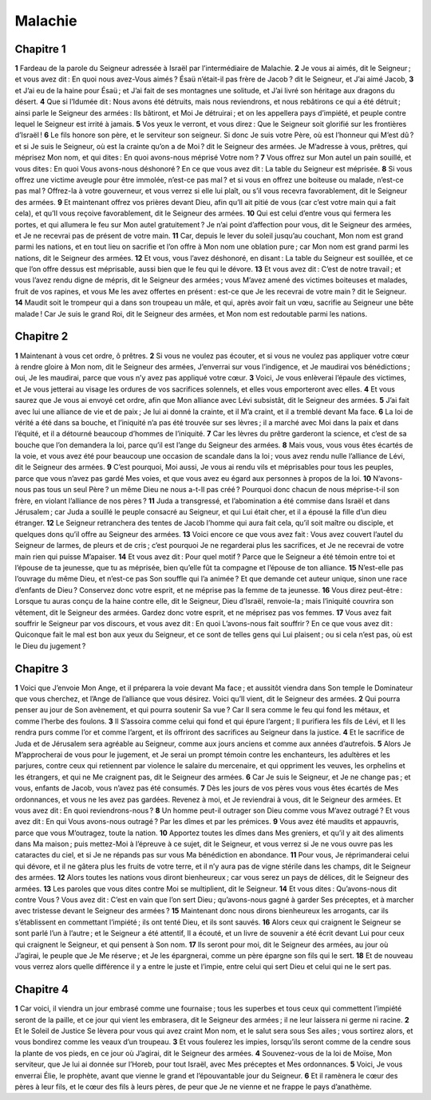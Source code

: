Malachie
========

Chapitre 1
----------

**1** Fardeau de la parole du Seigneur adressée à Israël par l’intermédiaire de Malachie.
**2** Je vous ai aimés, dit le Seigneur ; et vous avez dit : En quoi nous avez-Vous aimés ? Ésaü n’était-il pas frère de Jacob ? dit le Seigneur, et J’ai aimé Jacob,
**3** et J’ai eu de la haine pour Ésaü ; et J’ai fait de ses montagnes une solitude, et J’ai livré son héritage aux dragons du désert.
**4** Que si l’Idumée dit : Nous avons été détruits, mais nous reviendrons, et nous rebâtirons ce qui a été détruit ; ainsi parle le Seigneur des armées : Ils bâtiront, et Moi Je détruirai ; et on les appellera pays d’impiété, et peuple contre lequel le Seigneur est irrité à jamais.
**5** Vos yeux le verront, et vous direz : Que le Seigneur soit glorifié sur les frontières d’Israël !
**6** Le fils honore son père, et le serviteur son seigneur. Si donc Je suis votre Père, où est l’honneur qui M’est dû ? et si Je suis le Seigneur, où est la crainte qu’on a de Moi ? dit le Seigneur des armées. Je M’adresse à vous, prêtres, qui méprisez Mon nom, et qui dites : En quoi avons-nous méprisé Votre nom ?
**7** Vous offrez sur Mon autel un pain souillé, et vous dites : En quoi Vous avons-nous déshonoré ? En ce que vous avez dit : La table du Seigneur est méprisée.
**8** Si vous offrez une victime aveugle pour être immolée, n’est-ce pas mal ? et si vous en offrez une boiteuse ou malade, n’est-ce pas mal ? Offrez-la à votre gouverneur, et vous verrez si elle lui plaît, ou s’il vous recevra favorablement, dit le Seigneur des armées.
**9** Et maintenant offrez vos prières devant Dieu, afin qu’Il ait pitié de vous (car c’est votre main qui a fait cela), et qu’Il vous reçoive favorablement, dit le Seigneur des armées.
**10** Qui est celui d’entre vous qui fermera les portes, et qui allumera le feu sur Mon autel gratuitement ? Je n’ai point d’affection pour vous, dit le Seigneur des armées, et Je ne recevrai pas de présent de votre main.
**11** Car, depuis le lever du soleil jusqu’au couchant, Mon nom est grand parmi les nations, et en tout lieu on sacrifie et l’on offre à Mon nom une oblation pure ; car Mon nom est grand parmi les nations, dit le Seigneur des armées.
**12** Et vous, vous l’avez déshonoré, en disant : La table du Seigneur est souillée, et ce que l’on offre dessus est méprisable, aussi bien que le feu qui le dévore.
**13** Et vous avez dit : C’est de notre travail ; et vous l’avez rendu digne de mépris, dit le Seigneur des armées ; vous M’avez amené des victimes boiteuses et malades, fruit de vos rapines, et vous Me les avez offertes en présent : est-ce que Je les recevrai de votre main ? dit le Seigneur.
**14** Maudit soit le trompeur qui a dans son troupeau un mâle, et qui, après avoir fait un vœu, sacrifie au Seigneur une bête malade ! Car Je suis le grand Roi, dit le Seigneur des armées, et Mon nom est redoutable parmi les nations.

Chapitre 2
----------

**1** Maintenant à vous cet ordre, ô prêtres.
**2** Si vous ne voulez pas écouter, et si vous ne voulez pas appliquer votre cœur à rendre gloire à Mon nom, dit le Seigneur des armées, J’enverrai sur vous l’indigence, et Je maudirai vos bénédictions ; oui, Je les maudirai, parce que vous n’y avez pas appliqué votre cœur.
**3** Voici, Je vous enlèverai l’épaule des victimes, et Je vous jetterai au visage les ordures de vos sacrifices solennels, et elles vous emporteront avec elles.
**4** Et vous saurez que Je vous ai envoyé cet ordre, afin que Mon alliance avec Lévi subsistât, dit le Seigneur des armées.
**5** J’ai fait avec lui une alliance de vie et de paix ; Je lui ai donné la crainte, et il M’a craint, et il a tremblé devant Ma face.
**6** La loi de vérité a été dans sa bouche, et l’iniquité n’a pas été trouvée sur ses lèvres ; il a marché avec Moi dans la paix et dans l’équité, et il a détourné beaucoup d’hommes de l’iniquité.
**7** Car les lèvres du prêtre garderont la science, et c’est de sa bouche que l’on demandera la loi, parce qu’il est l’ange du Seigneur des armées.
**8** Mais vous, vous vous êtes écartés de la voie, et vous avez été pour beaucoup une occasion de scandale dans la loi ; vous avez rendu nulle l’alliance de Lévi, dit le Seigneur des armées.
**9** C’est pourquoi, Moi aussi, Je vous ai rendu vils et méprisables pour tous les peuples, parce que vous n’avez pas gardé Mes voies, et que vous avez eu égard aux personnes à propos de la loi.
**10** N’avons-nous pas tous un seul Père ? un même Dieu ne nous a-t-Il pas créé ? Pourquoi donc chacun de nous méprise-t-il son frère, en violant l’alliance de nos pères ?
**11** Juda a transgressé, et l’abomination a été commise dans Israël et dans Jérusalem ; car Juda a souillé le peuple consacré au Seigneur, et qui Lui était cher, et il a épousé la fille d’un dieu étranger.
**12** Le Seigneur retranchera des tentes de Jacob l’homme qui aura fait cela, qu’il soit maître ou disciple, et quelques dons qu’il offre au Seigneur des armées.
**13** Voici encore ce que vous avez fait : Vous avez couvert l’autel du Seigneur de larmes, de pleurs et de cris ; c’est pourquoi Je ne regarderai plus les sacrifices, et Je ne recevrai de votre main rien qui puisse M’apaiser.
**14** Et vous avez dit : Pour quel motif ? Parce que le Seigneur a été témoin entre toi et l’épouse de ta jeunesse, que tu as méprisée, bien qu’elle fût ta compagne et l’épouse de ton alliance.
**15** N’est-elle pas l’ouvrage du même Dieu, et n’est-ce pas Son souffle qui l’a animée ? Et que demande cet auteur unique, sinon une race d’enfants de Dieu ? Conservez donc votre esprit, et ne méprise pas la femme de ta jeunesse.
**16** Vous direz peut-être : Lorsque tu auras conçu de la haine contre elle, dit le Seigneur, Dieu d’Israël, renvoie-la ; mais l’iniquité couvrira son vêtement, dit le Seigneur des armées. Gardez donc votre esprit, et ne méprisez pas vos femmes.
**17** Vous avez fait souffrir le Seigneur par vos discours, et vous avez dit : En quoi L’avons-nous fait souffrir ? En ce que vous avez dit : Quiconque fait le mal est bon aux yeux du Seigneur, et ce sont de telles gens qui Lui plaisent ; ou si cela n’est pas, où est le Dieu du jugement ?

Chapitre 3
----------

**1** Voici que J’envoie Mon Ange, et il préparera la voie devant Ma face ; et aussitôt viendra dans Son temple le Dominateur que vous cherchez, et l’Ange de l’alliance que vous désirez. Voici qu’Il vient, dit le Seigneur des armées.
**2** Qui pourra penser au jour de Son avènement, et qui pourra soutenir Sa vue ? Car Il sera comme le feu qui fond les métaux, et comme l’herbe des foulons.
**3** Il S’assoira comme celui qui fond et qui épure l’argent ; Il purifiera les fils de Lévi, et Il les rendra purs comme l’or et comme l’argent, et ils offriront des sacrifices au Seigneur dans la justice.
**4** Et le sacrifice de Juda et de Jérusalem sera agréable au Seigneur, comme aux jours anciens et comme aux années d’autrefois.
**5** Alors Je M’approcherai de vous pour le jugement, et Je serai un prompt témoin contre les enchanteurs, les adultères et les parjures, contre ceux qui retiennent par violence le salaire du mercenaire, et qui oppriment les veuves, les orphelins et les étrangers, et qui ne Me craignent pas, dit le Seigneur des armées.
**6** Car Je suis le Seigneur, et Je ne change pas ; et vous, enfants de Jacob, vous n’avez pas été consumés.
**7** Dès les jours de vos pères vous vous êtes écartés de Mes ordonnances, et vous ne les avez pas gardées. Revenez à moi, et Je reviendrai à vous, dit le Seigneur des armées. Et vous avez dit : En quoi reviendrons-nous ?
**8** Un homme peut-il outrager son Dieu comme vous M’avez outragé ? Et vous avez dit : En qui Vous avons-nous outragé ? Par les dîmes et par les prémices.
**9** Vous avez été maudits et appauvris, parce que vous M’outragez, toute la nation.
**10** Apportez toutes les dîmes dans Mes greniers, et qu’il y ait des aliments dans Ma maison ; puis mettez-Moi à l’épreuve à ce sujet, dit le Seigneur, et vous verrez si Je ne vous ouvre pas les cataractes du ciel, et si Je ne répands pas sur vous Ma bénédiction en abondance.
**11** Pour vous, Je réprimanderai celui qui dévore, et il ne gâtera plus les fruits de votre terre, et il n’y aura pas de vigne stérile dans les champs, dit le Seigneur des armées.
**12** Alors toutes les nations vous diront bienheureux ; car vous serez un pays de délices, dit le Seigneur des armées.
**13** Les paroles que vous dites contre Moi se multiplient, dit le Seigneur.
**14** Et vous dites : Qu’avons-nous dit contre Vous ? Vous avez dit : C’est en vain que l’on sert Dieu ; qu’avons-nous gagné à garder Ses préceptes, et à marcher avec tristesse devant le Seigneur des armées ?
**15** Maintenant donc nous dirons bienheureux les arrogants, car ils s’établissent en commettant l’impiété ; ils ont tenté Dieu, et ils sont sauvés.
**16** Alors ceux qui craignent le Seigneur se sont parlé l’un à l’autre ; et le Seigneur a été attentif, Il a écouté, et un livre de souvenir a été écrit devant Lui pour ceux qui craignent le Seigneur, et qui pensent à Son nom.
**17** Ils seront pour moi, dit le Seigneur des armées, au jour où J’agirai, le peuple que Je Me réserve ; et Je les épargnerai, comme un père épargne son fils qui le sert.
**18** Et de nouveau vous verrez alors quelle différence il y a entre le juste et l’impie, entre celui qui sert Dieu et celui qui ne le sert pas.

Chapitre 4
----------

**1** Car voici, il viendra un jour embrasé comme une fournaise ; tous les superbes et tous ceux qui commettent l’impiété seront de la paille, et ce jour qui vient les embrasera, dit le Seigneur des armées ; il ne leur laissera ni germe ni racine.
**2** Et le Soleil de Justice Se lèvera pour vous qui avez craint Mon nom, et le salut sera sous Ses ailes ; vous sortirez alors, et vous bondirez comme les veaux d’un troupeau.
**3** Et vous foulerez les impies, lorsqu’ils seront comme de la cendre sous la plante de vos pieds, en ce jour où J’agirai, dit le Seigneur des armées.
**4** Souvenez-vous de la loi de Moïse, Mon serviteur, que Je lui ai donnée sur l’Horeb, pour tout Israël, avec Mes préceptes et Mes ordonnances.
**5** Voici, Je vous enverrai Élie, le prophète, avant que vienne le grand et l’épouvantable jour du Seigneur.
**6** Et il ramènera le cœur des pères à leur fils, et le cœur des fils à leurs pères, de peur que Je ne vienne et ne frappe le pays d’anathème.
